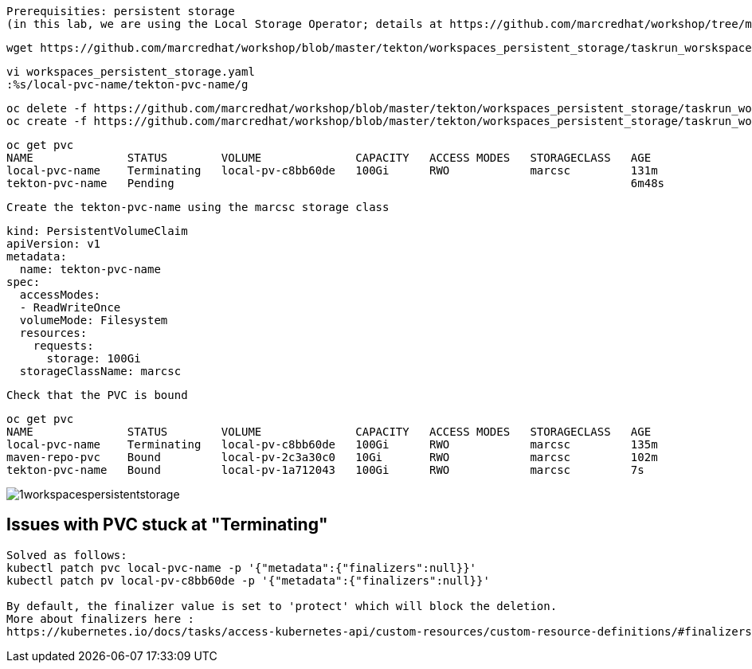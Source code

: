 

----
Prerequisities: persistent storage 
(in this lab, we are using the Local Storage Operator; details at https://github.com/marcredhat/workshop/tree/master/localstorageoperator
----

----
wget https://github.com/marcredhat/workshop/blob/master/tekton/workspaces_persistent_storage/taskrun_worskspaces_persistent_storage.yaml
----

----
vi workspaces_persistent_storage.yaml
:%s/local-pvc-name/tekton-pvc-name/g
----


----
oc delete -f https://github.com/marcredhat/workshop/blob/master/tekton/workspaces_persistent_storage/taskrun_worskspaces_persistent_storage.yaml
oc create -f https://github.com/marcredhat/workshop/blob/master/tekton/workspaces_persistent_storage/taskrun_worskspaces_persistent_storage.yaml
----


----
oc get pvc
NAME              STATUS        VOLUME              CAPACITY   ACCESS MODES   STORAGECLASS   AGE
local-pvc-name    Terminating   local-pv-c8bb60de   100Gi      RWO            marcsc         131m
tekton-pvc-name   Pending                                                                    6m48s
----


----
Create the tekton-pvc-name using the marcsc storage class
----

----
kind: PersistentVolumeClaim
apiVersion: v1
metadata:
  name: tekton-pvc-name
spec:
  accessModes:
  - ReadWriteOnce
  volumeMode: Filesystem
  resources:
    requests:
      storage: 100Gi
  storageClassName: marcsc
----


----
Check that the PVC is bound
----

----  
oc get pvc
NAME              STATUS        VOLUME              CAPACITY   ACCESS MODES   STORAGECLASS   AGE
local-pvc-name    Terminating   local-pv-c8bb60de   100Gi      RWO            marcsc         135m
maven-repo-pvc    Bound         local-pv-2c3a30c0   10Gi       RWO            marcsc         102m
tekton-pvc-name   Bound         local-pv-1a712043   100Gi      RWO            marcsc         7s
----


image:../../images/1workspacespersistentstorage.png[title="Workspaces persistent storage 1"]



== Issues with PVC stuck at "Terminating"

----
Solved as follows:
kubectl patch pvc local-pvc-name -p '{"metadata":{"finalizers":null}}'
kubectl patch pv local-pv-c8bb60de -p '{"metadata":{"finalizers":null}}'

By default, the finalizer value is set to 'protect' which will block the deletion. 
More about finalizers here :
https://kubernetes.io/docs/tasks/access-kubernetes-api/custom-resources/custom-resource-definitions/#finalizers
----
